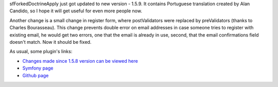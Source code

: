 .. title: sfForkedDoctrineApplyPlugin 1.5.9
.. slug: sfforkeddoctrineapplyplugin-1-5-9
.. date: 2011/08/02 21:08:54
.. tags: symfony, sfForkedDoctrineApply, php
.. link:
.. description: sfForkedDoctrineApply just got updated to new version - 1.5.9. It contains Portuguese translation created by Alan Candido, so I hope it will get useful for even more people now.

sfForkedDoctrineApply just got updated to new version - 1.5.9. It
contains Portuguese translation created by Alan Candido, so I hope it
will get useful for even more people now.

.. TEASER_END

Another change is a small change in register form, where postValidators
were replaced by preValidators (thanks to Charles Bourasseau). This
change prevents double error on email addresses in case someone tries to
register with existing email, he would get two errors, one that the
email is already in use, second, that the email confirmations field
doesn't match. Now it should be fixed.

As usual, some plugin's links:

- `Changes made since 1.5.8 version can be viewed here <https://github.com/fizyk/sfForkedDoctrineApplyPlugin/compare/v1.5.8...v1.5.9>`_
- `Symfony page <http://www.symfony-project.org/plugins/sfForkedDoctrineApplyPlugin/1_5_9>`_
- `Github page <https://github.com/fizyk/sfForkedDoctrineApplyPlugin/tree/v1.5.9>`_

